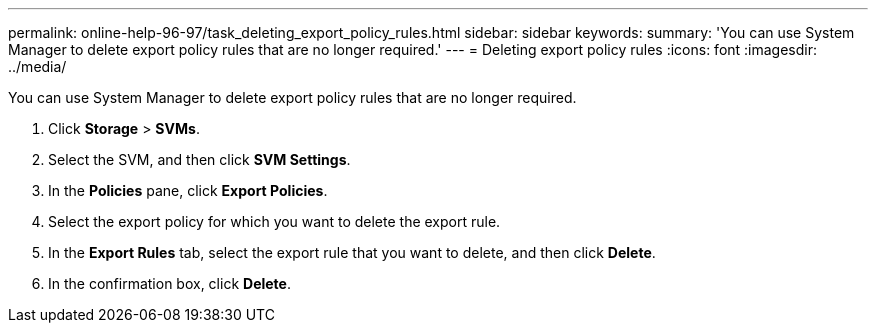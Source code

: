 ---
permalink: online-help-96-97/task_deleting_export_policy_rules.html
sidebar: sidebar
keywords: 
summary: 'You can use System Manager to delete export policy rules that are no longer required.'
---
= Deleting export policy rules
:icons: font
:imagesdir: ../media/

[.lead]
You can use System Manager to delete export policy rules that are no longer required.

. Click *Storage* > *SVMs*.
. Select the SVM, and then click *SVM Settings*.
. In the *Policies* pane, click *Export Policies*.
. Select the export policy for which you want to delete the export rule.
. In the *Export Rules* tab, select the export rule that you want to delete, and then click *Delete*.
. In the confirmation box, click *Delete*.
